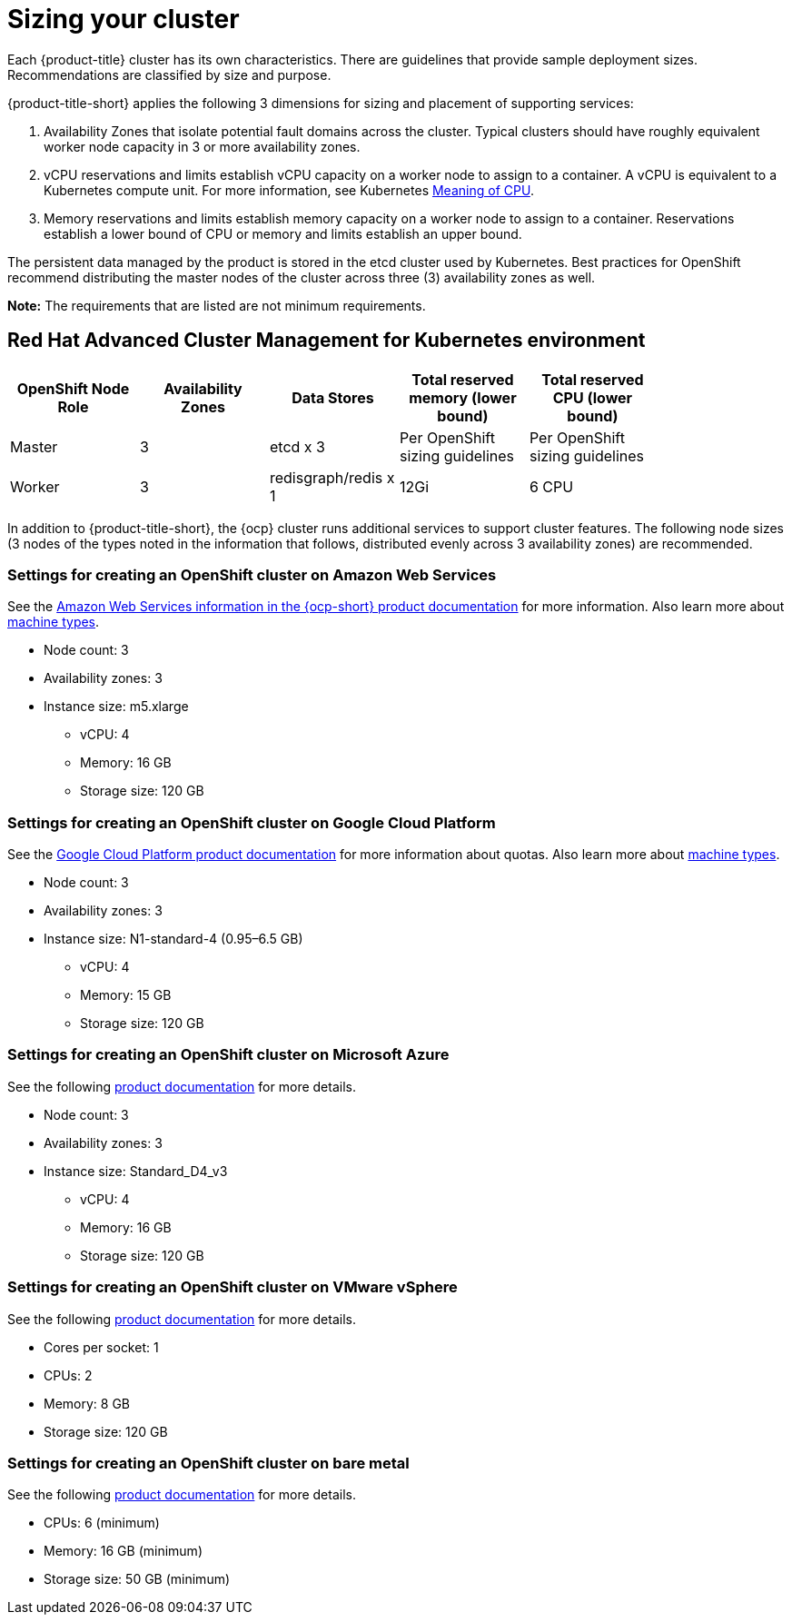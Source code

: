 [#sizing-your-cluster]
= Sizing your cluster

Each {product-title} cluster has its own characteristics. There are guidelines that provide sample deployment sizes. Recommendations are classified by size and purpose.

{product-title-short} applies the following 3 dimensions for sizing and placement of supporting services:

. Availability Zones that isolate potential fault domains across the cluster. Typical clusters should have roughly equivalent worker node capacity in 3 or more availability zones. 

. vCPU reservations and limits establish vCPU capacity on a worker node to assign to a container. A vCPU is equivalent to a Kubernetes compute unit. For more information, see Kubernetes link:https://kubernetes.io/docs/concepts/configuration/manage-compute-resources-container/#meaning-of-cpu[Meaning of CPU].

. Memory reservations and limits establish memory capacity on a worker node to assign to a container. Reservations establish a lower bound of CPU or memory and limits establish an upper bound.

The persistent data managed by the product is stored in the etcd cluster used by Kubernetes. Best practices for OpenShift recommend distributing the master nodes of the cluster across three (3) availability zones as well.

**Note:** The requirements that are listed are not minimum requirements.

[#red-hat-advanced-cluster-management-for-kubernetes-environment]
== Red Hat Advanced Cluster Management for Kubernetes environment

|===
|OpenShift Node Role|Availability Zones|Data Stores|Total reserved memory (lower bound)|Total reserved CPU (lower bound)|

|Master|3|etcd x 3|Per OpenShift sizing guidelines|Per OpenShift sizing guidelines|

|Worker|3|redisgraph/redis x 1|12Gi|6 CPU|
|===

In addition to {product-title-short}, the {ocp} cluster runs additional services to support cluster features. The following node sizes (3 nodes of the types noted in the information that follows, distributed evenly across 3 availability zones) are recommended.

[#settings-for-creating-an-openshift-cluster-on-amazon-web-services]
=== Settings for creating an OpenShift cluster on Amazon Web Services

See the https://docs.openshift.com/container-platform/4.4/installing/installing_aws/installing-aws-customizations.html#installing-aws-customizations[Amazon Web Services information in the {ocp-short} product documentation] for more information.
Also learn more about https://aws.amazon.com/ec2/instance-types/m5/[machine types].

 * Node count: 3
 * Availability zones: 3
 * Instance size: m5.xlarge
 ** vCPU: 4
 ** Memory: 16 GB
 ** Storage size: 120 GB
 
[#settings-for-creating-an-openshift-cluster-on-google-cloud-platform]
=== Settings for creating an OpenShift cluster on Google Cloud Platform

See the https://cloud.google.com/docs/quota[Google Cloud Platform product documentation] for more information about quotas.
Also learn more about https://cloud.google.com/compute/docs/machine-types[machine types].

 * Node count: 3
 * Availability zones: 3
 * Instance size: N1-standard-4 (0.95–6.5 GB)
 ** vCPU: 4
 ** Memory: 15 GB
 ** Storage size: 120 GB
 
[#settings-for-creating-an-openshift-cluster-on-microsoft-azure]
=== Settings for creating an OpenShift cluster on Microsoft Azure

See the following https://docs.openshift.com/container-platform/4.4/installing/installing_azure/installing-azure-account.html[product documentation] for more details.

 * Node count: 3
 * Availability zones: 3
 * Instance size: Standard_D4_v3
 ** vCPU: 4
 ** Memory: 16 GB
 ** Storage size: 120 GB
 
[#settings-for-creating-an-openshift-cluster-on-vmware-vsphere]
=== Settings for creating an OpenShift cluster on VMware vSphere

See the following https://docs.openshift.com/container-platform/4.5/installing/installing_vsphere/installing-vsphere-installer-provisioned.html[product documentation] for more details.

 * Cores per socket: 1
 * CPUs: 2
 * Memory: 8 GB
 * Storage size: 120 GB

[#settings-for-creating-an-openshift-cluster-on-bare-metal]
=== Settings for creating an OpenShift cluster on bare metal

See the following https://docs.openshift.com/container-platform/4.4/installing/installing_bare_metal/installing-bare-metal.html[product documentation] for more details.

 * CPUs: 6 (minimum)
 * Memory: 16 GB (minimum)
 * Storage size: 50 GB (minimum)
